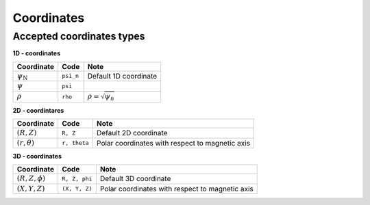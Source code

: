 Coordinates
===========

Accepted coordinates types
--------------------------

**1D - coordinates**

+------------------------+-----------+------------------------------+
| Coordinate             | Code      | Note                         |
+========================+===========+==============================+
|:math:`\psi_\mathrm{N}` | ``psi_n`` | Default 1D coordinate        |
+------------------------+-----------+------------------------------+
|:math:`\psi`            | ``psi``   |                              |
+------------------------+-----------+------------------------------+
|:math:`\rho`            | ``rho``   | :math:`\rho = \sqrt{\psi_n}` |
+------------------------+-----------+------------------------------+

**2D - coordintares**

+------------------------+--------------+-------------------------------------------------+
| Coordinate             | Code         | Note                                            |
+========================+==============+=================================================+
|:math:`(R, Z)`          | ``R, Z``     | Default 2D coordinate                           |
+------------------------+--------------+-------------------------------------------------+
|:math:`(r, \theta)`     | ``r, theta`` | Polar coordinates with respect to magnetic axis |
+------------------------+--------------+-------------------------------------------------+

**3D - coordinates**

+------------------------+---------------+-------------------------------------------------+
| Coordinate             | Code          | Note                                            |
+========================+===============+=================================================+
|:math:`(R, Z, \phi)`    | ``R, Z, phi`` | Default 3D coordinate                           |
+------------------------+---------------+-------------------------------------------------+
|:math:`(X, Y, Z)`       | ``(X, Y, Z)`` | Polar coordinates with respect to magnetic axis |
+------------------------+---------------+-------------------------------------------------+
